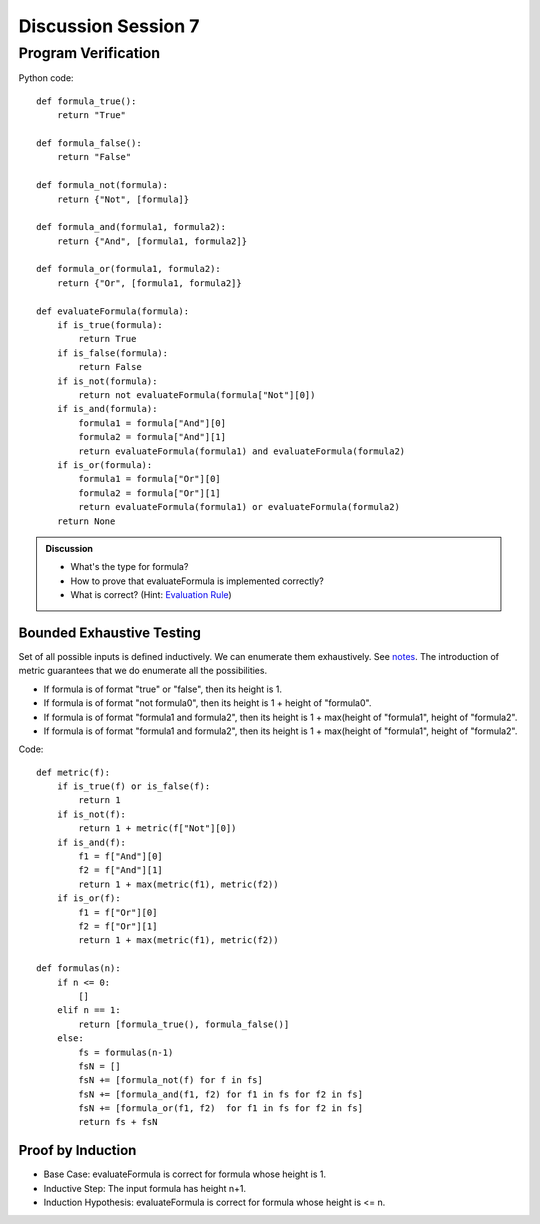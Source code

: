 .. Last modified: 10/14/2014


*********************
Discussion Session 7
*********************

Program Verification
========================

.. productionlist:: formulagrammar
  formula: true | false
  formula: not `formula`
  formula: `formula` and `formula`
  formula: `formula` or `formula`

Python code::

  def formula_true():
      return "True"

  def formula_false():
      return "False"

  def formula_not(formula):
      return {"Not", [formula]}

  def formula_and(formula1, formula2):
      return {"And", [formula1, formula2]}

  def formula_or(formula1, formula2):
      return {"Or", [formula1, formula2]}

  def evaluateFormula(formula):
      if is_true(formula):
          return True
      if is_false(formula):
          return False
      if is_not(formula):
          return not evaluateFormula(formula["Not"][0])
      if is_and(formula):
          formula1 = formula["And"][0]
          formula2 = formula["And"][1]
          return evaluateFormula(formula1) and evaluateFormula(formula2)
      if is_or(formula):
          formula1 = formula["Or"][0]
          formula2 = formula["Or"][1]
          return evaluateFormula(formula1) or evaluateFormula(formula2)
      return None

.. admonition:: Discussion
  
  * What's the type for formula?
  * How to prove that evaluateFormula is implemented correctly?
  * What is correct? (Hint: `Evaluation Rule 
    <http://cs-people.bu.edu/lapets/320/s.php?#cbfa02d3624d42b08704d6a4c4fb9e03>`_)


Bounded Exhaustive Testing
---------------------------
Set of all possible inputs is defined inductively. We can enumerate them exhaustively.
See `notes <http://cs-people.bu.edu/lapets/320/s.php?#5.8>`_. The introduction of metric 
guarantees that we do enumerate all the possibilities.

* If formula is of format "true" or "false", then its height is 1.
* If formula is of format "not formula0", then its height is 1 + height of "formula0".
* If formula is of format "formula1 and formula2", 
  then its height is 1 + max(height of "formula1", height of "formula2".
* If formula is of format "formula1 and formula2", 
  then its height is 1 + max(height of "formula1", height of "formula2".

Code::

  def metric(f):
      if is_true(f) or is_false(f):
          return 1
      if is_not(f):
          return 1 + metric(f["Not"][0])
      if is_and(f):
          f1 = f["And"][0]
          f2 = f["And"][1]
          return 1 + max(metric(f1), metric(f2))
      if is_or(f):
          f1 = f["Or"][0]
          f2 = f["Or"][1]
          return 1 + max(metric(f1), metric(f2))

  def formulas(n):
      if n <= 0:
          []
      elif n == 1:
          return [formula_true(), formula_false()]
      else:
          fs = formulas(n-1)
          fsN = []
          fsN += [formula_not(f) for f in fs]
          fsN += [formula_and(f1, f2) for f1 in fs for f2 in fs]
          fsN += [formula_or(f1, f2)  for f1 in fs for f2 in fs]
          return fs + fsN


Proof by Induction
---------------------

* Base Case: evaluateFormula is correct for formula whose height is 1.
* Inductive Step: The input formula has height n+1.
* Induction Hypothesis: evaluateFormula is correct for formula whose height is <= n.













